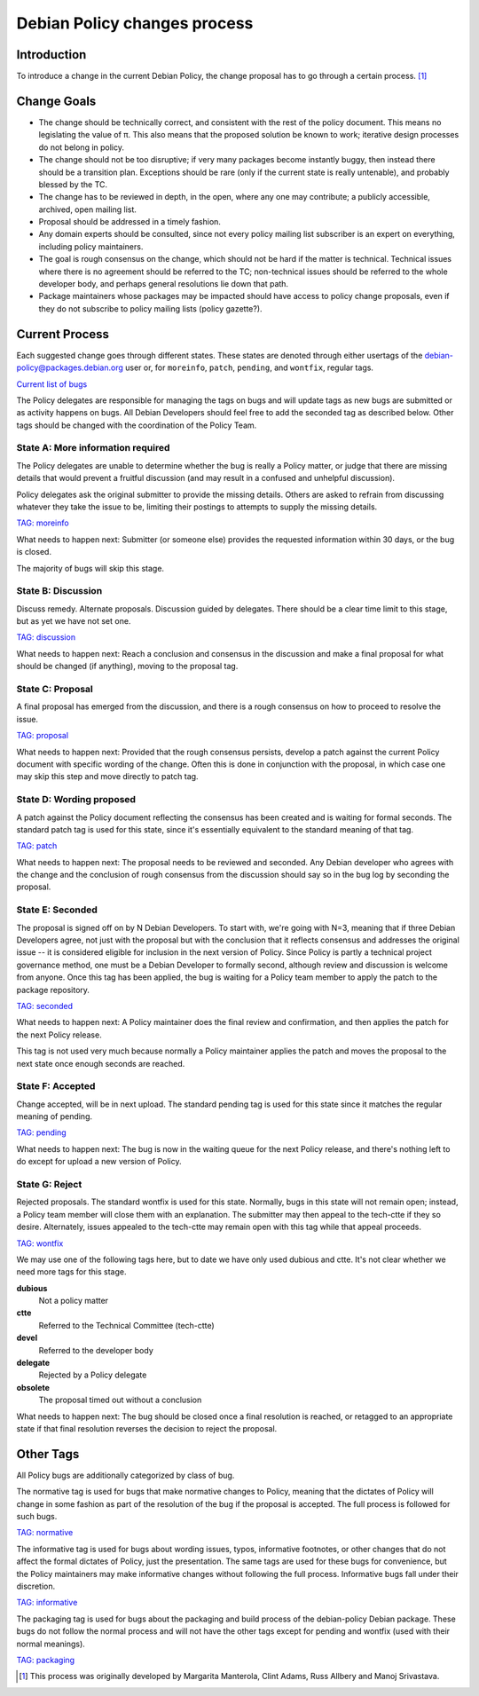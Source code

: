 Debian Policy changes process
=============================

.. _process-introduction:

Introduction
------------

To introduce a change in the current Debian Policy, the change proposal
has to go through a certain process.  [#]_

.. _process-change-goals:

Change Goals
------------

-  The change should be technically correct, and consistent with the
   rest of the policy document. This means no legislating the value of
   π. This also means that the proposed solution be known to work;
   iterative design processes do not belong in policy.

-  The change should not be too disruptive; if very many packages become
   instantly buggy, then instead there should be a transition plan.
   Exceptions should be rare (only if the current state is really
   untenable), and probably blessed by the TC.

-  The change has to be reviewed in depth, in the open, where any one
   may contribute; a publicly accessible, archived, open mailing list.

-  Proposal should be addressed in a timely fashion.

-  Any domain experts should be consulted, since not every policy
   mailing list subscriber is an expert on everything, including policy
   maintainers.

-  The goal is rough consensus on the change, which should not be hard
   if the matter is technical. Technical issues where there is no
   agreement should be referred to the TC; non-technical issues should
   be referred to the whole developer body, and perhaps general
   resolutions lie down that path.

-  Package maintainers whose packages may be impacted should have access
   to policy change proposals, even if they do not subscribe to policy
   mailing lists (policy gazette?).

.. _process-current:

Current Process
---------------

Each suggested change goes through different states. These states are
denoted through either usertags of the
debian-policy@packages.debian.org user or, for ``moreinfo``,
``patch``, ``pending``, and ``wontfix``, regular tags.

`Current list of
bugs <https://bugs.debian.org/cgi-bin/pkgreport.cgi?src=debian-policy&pend-exc=done>`_

The Policy delegates are responsible for managing the tags on bugs and
will update tags as new bugs are submitted or as activity happens on
bugs. All Debian Developers should feel free to add the seconded tag as
described below. Other tags should be changed with the coordination of
the Policy Team.

.. _state-a-moreinfo:

State A: More information required
~~~~~~~~~~~~~~~~~~~~~~~~~~~~~~~~~~

The Policy delegates are unable to determine whether the bug is really
a Policy matter, or judge that there are missing details that would
prevent a fruitful discussion (and may result in a confused and
unhelpful discussion).

Policy delegates ask the original submitter to provide the missing
details.  Others are asked to refrain from discussing whatever they
take the issue to be, limiting their postings to attempts to supply
the missing details.

`TAG: moreinfo <https://bugs.debian.org/cgi-bin/pkgreport.cgi?src=debian-policy&pend-exc=done&tag=moreinfo>`_

What needs to happen next: Submitter (or someone else) provides the
requested information within 30 days, or the bug is closed.

The majority of bugs will skip this stage.

.. _state-b-discussion:

State B: Discussion
~~~~~~~~~~~~~~~~~~~

Discuss remedy. Alternate proposals. Discussion guided by delegates.
There should be a clear time limit to this stage, but as yet we have not
set one.

`TAG: discussion
<https://bugs.debian.org/cgi-bin/pkgreport.cgi?src=debian-policy&pend-exc=done&tag=discussion>`_

What needs to happen next: Reach a conclusion and consensus in the
discussion and make a final proposal for what should be changed (if
anything), moving to the proposal tag.

.. _state-c-proposal:

State C: Proposal
~~~~~~~~~~~~~~~~~

A final proposal has emerged from the discussion, and there is a rough
consensus on how to proceed to resolve the issue.

`TAG: proposal
<https://bugs.debian.org/cgi-bin/pkgreport.cgi?src=debian-policy&pend-exc=done&tag=proposal>`_

What needs to happen next: Provided that the rough consensus persists,
develop a patch against the current Policy document with specific
wording of the change. Often this is done in conjunction with the
proposal, in which case one may skip this step and move directly to
patch tag.

.. _state-d-wording-proposed:

State D: Wording proposed
~~~~~~~~~~~~~~~~~~~~~~~~~

A patch against the Policy document reflecting the consensus has been
created and is waiting for formal seconds. The standard patch tag is
used for this state, since it's essentially equivalent to the standard
meaning of that tag.

`TAG: patch
<https://bugs.debian.org/cgi-bin/pkgreport.cgi?src=debian-policy&pend-exc=done&tag=patch>`_

What needs to happen next: The proposal needs to be reviewed and
seconded. Any Debian developer who agrees with the change and the
conclusion of rough consensus from the discussion should say so in the
bug log by seconding the proposal.

.. _state-e-seconded:

State E: Seconded
~~~~~~~~~~~~~~~~~

The proposal is signed off on by N Debian Developers. To start with,
we're going with N=3, meaning that if three Debian Developers agree, not
just with the proposal but with the conclusion that it reflects
consensus and addresses the original issue -- it is considered eligible
for inclusion in the next version of Policy. Since Policy is partly a
technical project governance method, one must be a Debian Developer to
formally second, although review and discussion is welcome from anyone.
Once this tag has been applied, the bug is waiting for a Policy team
member to apply the patch to the package repository.

`TAG: seconded
<https://bugs.debian.org/cgi-bin/pkgreport.cgi?src=debian-policy&pend-exc=done&tag=seconded>`_

What needs to happen next: A Policy maintainer does the final review and
confirmation, and then applies the patch for the next Policy release.

This tag is not used very much because normally a Policy maintainer
applies the patch and moves the proposal to the next state once enough
seconds are reached.

.. _state-f-accepted:

State F: Accepted
~~~~~~~~~~~~~~~~~

Change accepted, will be in next upload. The standard pending tag is
used for this state since it matches the regular meaning of pending.

`TAG: pending
<https://bugs.debian.org/cgi-bin/pkgreport.cgi?src=debian-policy&pend-exc=done&tag=pending>`_

What needs to happen next: The bug is now in the waiting queue for the
next Policy release, and there's nothing left to do except for upload a
new version of Policy.

.. _state-g-reject:

State G: Reject
~~~~~~~~~~~~~~~

Rejected proposals. The standard wontfix is used for this state.
Normally, bugs in this state will not remain open; instead, a Policy
team member will close them with an explanation. The submitter may then
appeal to the tech-ctte if they so desire. Alternately, issues appealed
to the tech-ctte may remain open with this tag while that appeal
proceeds.

`TAG: wontfix
<https://bugs.debian.org/cgi-bin/pkgreport.cgi?src=debian-policy&pend-exc=done&tag=rejected>`_

We may use one of the following tags here, but to date we have only used
dubious and ctte. It's not clear whether we need more tags for this
stage.

**dubious**
    Not a policy matter

**ctte**
    Referred to the Technical Committee (tech-ctte)

**devel**
    Referred to the developer body

**delegate**
    Rejected by a Policy delegate

**obsolete**
    The proposal timed out without a conclusion

What needs to happen next: The bug should be closed once a final
resolution is reached, or retagged to an appropriate state if that final
resolution reverses the decision to reject the proposal.

.. _process-other-tags:

Other Tags
----------

All Policy bugs are additionally categorized by class of bug.

The normative tag is used for bugs that make normative changes to
Policy, meaning that the dictates of Policy will change in some fashion
as part of the resolution of the bug if the proposal is accepted. The
full process is followed for such bugs.

`TAG: normative
<https://bugs.debian.org/cgi-bin/pkgreport.cgi?src=debian-policy&pend-exc=done&tag=normative>`_

The informative tag is used for bugs about wording issues, typos,
informative footnotes, or other changes that do not affect the formal
dictates of Policy, just the presentation. The same tags are used for
these bugs for convenience, but the Policy maintainers may make
informative changes without following the full process. Informative bugs
fall under their discretion.

`TAG: informative
<https://bugs.debian.org/cgi-bin/pkgreport.cgi?src=debian-policy&pend-exc=done&tag=informative>`_

The packaging tag is used for bugs about the packaging and build process
of the debian-policy Debian package. These bugs do not follow the normal
process and will not have the other tags except for pending and wontfix
(used with their normal meanings).

`TAG: packaging
<https://bugs.debian.org/cgi-bin/pkgreport.cgi?src=debian-policy&pend-exc=done&tag=packaging>`_

.. [#]
   This process was originally developed by Margarita Manterola, Clint
   Adams, Russ Allbery and Manoj Srivastava.
